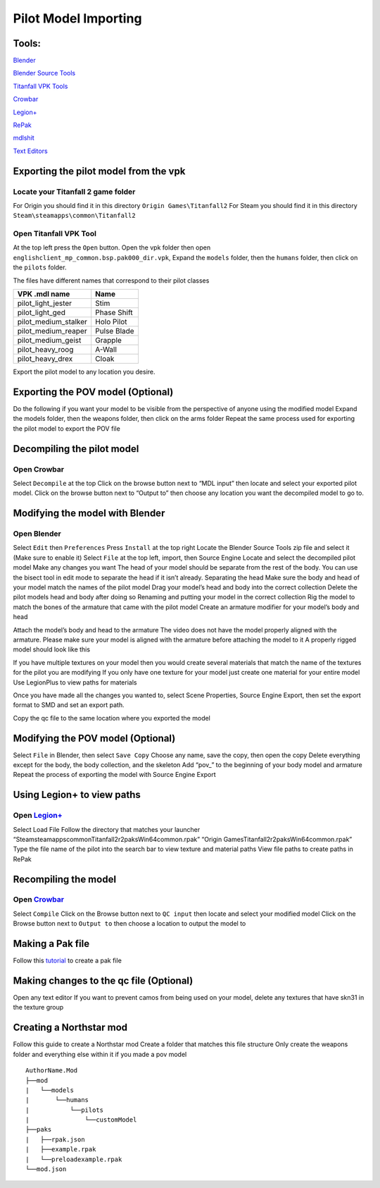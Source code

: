.. _importpilotmodel:

Pilot Model Importing
=====

Tools:
^^^^^

.. _Blender: https://www.blender.org/
`Blender`_ 

.. _Blender Source Tools: http://steamreview.org/BlenderSourceTools/
`Blender Source Tools`_

.. _Titanfall VPK Tools: https://retryy.gitbook.io/tf2/Wiki/Tools/vpk-tools
`Titanfall VPK Tools`_

.. _Crowbar: https://steamcommunity.com/groups/CrowbarTool
`Crowbar`_

.. _Legion+: https://github.com/r-ex/LegionPlus
`Legion+`_

.. _RePak: https://github.com/r-ex/RePak
`RePak`_

.. _mdlshit: https://github.com/headassbtw/mdlshit-binaries
`mdlshit`_

.. _Text Editors: https://retryy.gitbook.io/tf2/Wiki/Tools/general-pc-tools#text-editing
`Text Editors`_

Exporting the pilot model from the vpk
^^^^^

Locate your Titanfall 2 game folder
-----

For Origin you should find it in this directory ``Origin Games\Titanfall2``
For Steam you should find it in this directory ``Steam\steamapps\common\Titanfall2``

Open Titanfall VPK Tool
-----

At the top left press the ``Open`` button.
Open the vpk folder then open ``englishclient_mp_common.bsp.pak000_dir.vpk``,
Expand the ``models`` folder, then the ``humans`` folder, then click on the ``pilots`` folder.

The files have different names that correspond to their pilot classes

====================    ===== 
VPK .mdl name           Name
====================    =====
pilot_light_jester      Stim
pilot_light_ged         Phase Shift
pilot_medium_stalker    Holo Pilot
pilot_medium_reaper     Pulse Blade
pilot_medium_geist      Grapple
pilot_heavy_roog        A-Wall
pilot_heavy_drex        Cloak
====================    =====
Export the pilot model to any location you desire.

Exporting the POV model (Optional)
^^^^^

Do the following if you want your model to be visible from the perspective of anyone using the modified model
Expand the models folder, then the weapons folder, then click on the arms folder
Repeat the same process used for exporting the pilot model to export the POV file


Decompiling the pilot model
^^^^^

Open Crowbar
-----

Select ``Decompile`` at the top
Click on the browse button next to “MDL input” then locate and select your exported pilot model.
Click on the browse button next to “Output to” then choose any location you want the decompiled model to go to.

Modifying the model with Blender
^^^^^

Open Blender
-----

Select ``Edit`` then ``Preferences``
Press ``Install`` at the top right
Locate the Blender Source Tools zip file and select it (Make sure to enable it)
Select ``File`` at the top left, import, then Source Engine
Locate and select the decompiled pilot model
Make any changes you want
The head of your model should be separate from the rest of the body. You can use the bisect tool in edit mode to separate the head if it isn’t already.
Separating the head	
Make sure the body and head of your model match the names of the pilot model
Drag your model’s head and body into the correct collection
Delete the pilot models head and body after doing so
Renaming and putting your model in the correct collection
Rig the model to match the bones of the armature that came with the pilot model
Create an armature modifier for your model’s body and head

.. image:: /_static/importpilotmodel/ss0-pilotBlenderArmature.png
   :align: center
   :class: screenshot


Attach the model’s body and head to the armature
The video does not have the model properly aligned with the armature. Please make sure your model is aligned with the armature before attaching the model to it
A properly rigged model should look like this

.. image:: /_static/importpilotmodel/ss1-pilotBlender.png
   :align: center
   :class: screenshot

If you have multiple textures on your model then you would create several materials that match the name of the textures for the pilot you are modifying
If you only have one texture for your model just create one material for your entire model
Use LegionPlus to view paths for materials

.. image:: /_static/importpilotmodel/ss2-pilotBlenderMatl.png
   :align: center
   :class: screenshot

Once you have made all the changes you wanted to, select Scene Properties, Source Engine Export, then set the export format to SMD and set an export path.

.. image:: /_static/importpilotmodel/ss3-BlenderQcModifier.png
   :align: center
   :class: screenshot

Copy the qc file to the same location where you exported the model

Modifying the POV model (Optional)
^^^^^

Select ``File`` in Blender, then select ``Save Copy``
Choose any name, save the copy, then open the copy
Delete everything except for the body, the body collection, and the skeleton
Add “pov_” to the beginning of your body model and armature
Repeat the process of exporting the model with Source Engine Export

Using Legion+ to view paths
^^^^^

Open `Legion+`_
-----

Select Load File
Follow the directory that matches your launcher
“Steam\steamapps\common\Titanfall2\r2\paks\Win64\common.rpak”
“Origin Games\Titanfall2\r2\paks\Win64\common.rpak”
Type the file name of the pilot into the search bar to view texture and material paths
View file paths to create paths in RePak

Recompiling the model
^^^^^

Open `Crowbar`_
-----

Select ``Compile``
Click on the Browse button next to ``QC input`` then locate and select your modified model
Click on the Browse button next to ``Output to`` then choose a location to output the model to

Making a Pak file
^^^^^

Follow this `tutorial <https://r2northstar.readthedocs.io/en/latest/guides/rpakmodding.html>`_ to create a pak file

Making changes to the qc file (Optional)
^^^^^

Open any text editor 
If you want to prevent camos from being used on your model, delete any textures that have skn31 in the texture group

.. figure:: /_static/importpilotmodel/ss4-qcFileChanges.png
   :align: center

.. figure:: /_static/importpilotmodel/ss5-qcFileChanges2.png
    :align: center

Creating a Northstar mod
^^^^^

Follow this guide to create a Northstar mod
Create a folder that matches this file structure
Only create the weapons folder and everything else within it if you made a pov model

.. Directory Structure for Northstar Mod
:: 

    AuthorName.Mod
    ├──mod
    |   └──models
    |       └──humans
    |           └──pilots
    |               └──customModel
    ├──paks
    |   ├──rpak.json
    |   ├──example.rpak
    |   └──preloadexample.rpak
    └──mod.json